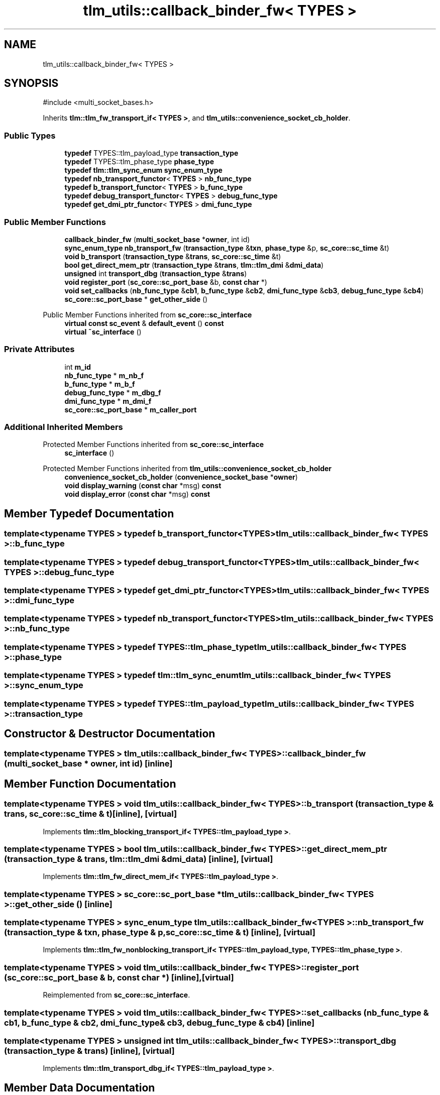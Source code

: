 .TH "tlm_utils::callback_binder_fw< TYPES >" 3 "VHDL simulator" \" -*- nroff -*-
.ad l
.nh
.SH NAME
tlm_utils::callback_binder_fw< TYPES >
.SH SYNOPSIS
.br
.PP
.PP
\fR#include <multi_socket_bases\&.h>\fP
.PP
Inherits \fBtlm::tlm_fw_transport_if< TYPES >\fP, and \fBtlm_utils::convenience_socket_cb_holder\fP\&.
.SS "Public Types"

.in +1c
.ti -1c
.RI "\fBtypedef\fP TYPES::tlm_payload_type \fBtransaction_type\fP"
.br
.ti -1c
.RI "\fBtypedef\fP TYPES::tlm_phase_type \fBphase_type\fP"
.br
.ti -1c
.RI "\fBtypedef\fP \fBtlm::tlm_sync_enum\fP \fBsync_enum_type\fP"
.br
.ti -1c
.RI "\fBtypedef\fP \fBnb_transport_functor\fP< \fBTYPES\fP > \fBnb_func_type\fP"
.br
.ti -1c
.RI "\fBtypedef\fP \fBb_transport_functor\fP< \fBTYPES\fP > \fBb_func_type\fP"
.br
.ti -1c
.RI "\fBtypedef\fP \fBdebug_transport_functor\fP< \fBTYPES\fP > \fBdebug_func_type\fP"
.br
.ti -1c
.RI "\fBtypedef\fP \fBget_dmi_ptr_functor\fP< \fBTYPES\fP > \fBdmi_func_type\fP"
.br
.in -1c
.SS "Public Member Functions"

.in +1c
.ti -1c
.RI "\fBcallback_binder_fw\fP (\fBmulti_socket_base\fP *\fBowner\fP, int id)"
.br
.ti -1c
.RI "\fBsync_enum_type\fP \fBnb_transport_fw\fP (\fBtransaction_type\fP &\fBtxn\fP, \fBphase_type\fP &p, \fBsc_core::sc_time\fP &t)"
.br
.ti -1c
.RI "\fBvoid\fP \fBb_transport\fP (\fBtransaction_type\fP &\fBtrans\fP, \fBsc_core::sc_time\fP &t)"
.br
.ti -1c
.RI "\fBbool\fP \fBget_direct_mem_ptr\fP (\fBtransaction_type\fP &\fBtrans\fP, \fBtlm::tlm_dmi\fP &\fBdmi_data\fP)"
.br
.ti -1c
.RI "\fBunsigned\fP int \fBtransport_dbg\fP (\fBtransaction_type\fP &\fBtrans\fP)"
.br
.ti -1c
.RI "\fBvoid\fP \fBregister_port\fP (\fBsc_core::sc_port_base\fP &b, \fBconst\fP \fBchar\fP *)"
.br
.ti -1c
.RI "\fBvoid\fP \fBset_callbacks\fP (\fBnb_func_type\fP &\fBcb1\fP, \fBb_func_type\fP &\fBcb2\fP, \fBdmi_func_type\fP &\fBcb3\fP, \fBdebug_func_type\fP &\fBcb4\fP)"
.br
.ti -1c
.RI "\fBsc_core::sc_port_base\fP * \fBget_other_side\fP ()"
.br
.in -1c

Public Member Functions inherited from \fBsc_core::sc_interface\fP
.in +1c
.ti -1c
.RI "\fBvirtual\fP \fBconst\fP \fBsc_event\fP & \fBdefault_event\fP () \fBconst\fP"
.br
.ti -1c
.RI "\fBvirtual\fP \fB~sc_interface\fP ()"
.br
.in -1c
.SS "Private Attributes"

.in +1c
.ti -1c
.RI "int \fBm_id\fP"
.br
.ti -1c
.RI "\fBnb_func_type\fP * \fBm_nb_f\fP"
.br
.ti -1c
.RI "\fBb_func_type\fP * \fBm_b_f\fP"
.br
.ti -1c
.RI "\fBdebug_func_type\fP * \fBm_dbg_f\fP"
.br
.ti -1c
.RI "\fBdmi_func_type\fP * \fBm_dmi_f\fP"
.br
.ti -1c
.RI "\fBsc_core::sc_port_base\fP * \fBm_caller_port\fP"
.br
.in -1c
.SS "Additional Inherited Members"


Protected Member Functions inherited from \fBsc_core::sc_interface\fP
.in +1c
.ti -1c
.RI "\fBsc_interface\fP ()"
.br
.in -1c

Protected Member Functions inherited from \fBtlm_utils::convenience_socket_cb_holder\fP
.in +1c
.ti -1c
.RI "\fBconvenience_socket_cb_holder\fP (\fBconvenience_socket_base\fP *\fBowner\fP)"
.br
.in -1c
.in +1c
.ti -1c
.RI "\fBvoid\fP \fBdisplay_warning\fP (\fBconst\fP \fBchar\fP *msg) \fBconst\fP"
.br
.ti -1c
.RI "\fBvoid\fP \fBdisplay_error\fP (\fBconst\fP \fBchar\fP *msg) \fBconst\fP"
.br
.in -1c
.SH "Member Typedef Documentation"
.PP 
.SS "template<\fBtypename\fP \fBTYPES\fP > \fBtypedef\fP \fBb_transport_functor\fP<\fBTYPES\fP> \fBtlm_utils::callback_binder_fw\fP< \fBTYPES\fP >::b_func_type"

.SS "template<\fBtypename\fP \fBTYPES\fP > \fBtypedef\fP \fBdebug_transport_functor\fP<\fBTYPES\fP> \fBtlm_utils::callback_binder_fw\fP< \fBTYPES\fP >::debug_func_type"

.SS "template<\fBtypename\fP \fBTYPES\fP > \fBtypedef\fP \fBget_dmi_ptr_functor\fP<\fBTYPES\fP> \fBtlm_utils::callback_binder_fw\fP< \fBTYPES\fP >::dmi_func_type"

.SS "template<\fBtypename\fP \fBTYPES\fP > \fBtypedef\fP \fBnb_transport_functor\fP<\fBTYPES\fP> \fBtlm_utils::callback_binder_fw\fP< \fBTYPES\fP >::nb_func_type"

.SS "template<\fBtypename\fP \fBTYPES\fP > \fBtypedef\fP TYPES::tlm_phase_type \fBtlm_utils::callback_binder_fw\fP< \fBTYPES\fP >::phase_type"

.SS "template<\fBtypename\fP \fBTYPES\fP > \fBtypedef\fP \fBtlm::tlm_sync_enum\fP \fBtlm_utils::callback_binder_fw\fP< \fBTYPES\fP >::sync_enum_type"

.SS "template<\fBtypename\fP \fBTYPES\fP > \fBtypedef\fP TYPES::tlm_payload_type \fBtlm_utils::callback_binder_fw\fP< \fBTYPES\fP >::transaction_type"

.SH "Constructor & Destructor Documentation"
.PP 
.SS "template<\fBtypename\fP \fBTYPES\fP > \fBtlm_utils::callback_binder_fw\fP< \fBTYPES\fP >::callback_binder_fw (\fBmulti_socket_base\fP * owner, int id)\fR [inline]\fP"

.SH "Member Function Documentation"
.PP 
.SS "template<\fBtypename\fP \fBTYPES\fP > \fBvoid\fP \fBtlm_utils::callback_binder_fw\fP< \fBTYPES\fP >::b_transport (\fBtransaction_type\fP & trans, \fBsc_core::sc_time\fP & t)\fR [inline]\fP, \fR [virtual]\fP"

.PP
Implements \fBtlm::tlm_blocking_transport_if< TYPES::tlm_payload_type >\fP\&.
.SS "template<\fBtypename\fP \fBTYPES\fP > \fBbool\fP \fBtlm_utils::callback_binder_fw\fP< \fBTYPES\fP >::get_direct_mem_ptr (\fBtransaction_type\fP & trans, \fBtlm::tlm_dmi\fP & dmi_data)\fR [inline]\fP, \fR [virtual]\fP"

.PP
Implements \fBtlm::tlm_fw_direct_mem_if< TYPES::tlm_payload_type >\fP\&.
.SS "template<\fBtypename\fP \fBTYPES\fP > \fBsc_core::sc_port_base\fP * \fBtlm_utils::callback_binder_fw\fP< \fBTYPES\fP >::get_other_side ()\fR [inline]\fP"

.SS "template<\fBtypename\fP \fBTYPES\fP > \fBsync_enum_type\fP \fBtlm_utils::callback_binder_fw\fP< \fBTYPES\fP >::nb_transport_fw (\fBtransaction_type\fP & txn, \fBphase_type\fP & p, \fBsc_core::sc_time\fP & t)\fR [inline]\fP, \fR [virtual]\fP"

.PP
Implements \fBtlm::tlm_fw_nonblocking_transport_if< TYPES::tlm_payload_type, TYPES::tlm_phase_type >\fP\&.
.SS "template<\fBtypename\fP \fBTYPES\fP > \fBvoid\fP \fBtlm_utils::callback_binder_fw\fP< \fBTYPES\fP >::register_port (\fBsc_core::sc_port_base\fP & b, \fBconst\fP \fBchar\fP *)\fR [inline]\fP, \fR [virtual]\fP"

.PP
Reimplemented from \fBsc_core::sc_interface\fP\&.
.SS "template<\fBtypename\fP \fBTYPES\fP > \fBvoid\fP \fBtlm_utils::callback_binder_fw\fP< \fBTYPES\fP >::set_callbacks (\fBnb_func_type\fP & cb1, \fBb_func_type\fP & cb2, \fBdmi_func_type\fP & cb3, \fBdebug_func_type\fP & cb4)\fR [inline]\fP"

.SS "template<\fBtypename\fP \fBTYPES\fP > \fBunsigned\fP int \fBtlm_utils::callback_binder_fw\fP< \fBTYPES\fP >::transport_dbg (\fBtransaction_type\fP & trans)\fR [inline]\fP, \fR [virtual]\fP"

.PP
Implements \fBtlm::tlm_transport_dbg_if< TYPES::tlm_payload_type >\fP\&.
.SH "Member Data Documentation"
.PP 
.SS "template<\fBtypename\fP \fBTYPES\fP > \fBb_func_type\fP* \fBtlm_utils::callback_binder_fw\fP< \fBTYPES\fP >::m_b_f\fR [private]\fP"

.SS "template<\fBtypename\fP \fBTYPES\fP > \fBsc_core::sc_port_base\fP* \fBtlm_utils::callback_binder_fw\fP< \fBTYPES\fP >::m_caller_port\fR [private]\fP"

.SS "template<\fBtypename\fP \fBTYPES\fP > \fBdebug_func_type\fP* \fBtlm_utils::callback_binder_fw\fP< \fBTYPES\fP >::m_dbg_f\fR [private]\fP"

.SS "template<\fBtypename\fP \fBTYPES\fP > \fBdmi_func_type\fP* \fBtlm_utils::callback_binder_fw\fP< \fBTYPES\fP >::m_dmi_f\fR [private]\fP"

.SS "template<\fBtypename\fP \fBTYPES\fP > int \fBtlm_utils::callback_binder_fw\fP< \fBTYPES\fP >::m_id\fR [private]\fP"

.SS "template<\fBtypename\fP \fBTYPES\fP > \fBnb_func_type\fP* \fBtlm_utils::callback_binder_fw\fP< \fBTYPES\fP >::m_nb_f\fR [private]\fP"


.SH "Author"
.PP 
Generated automatically by Doxygen for VHDL simulator from the source code\&.
